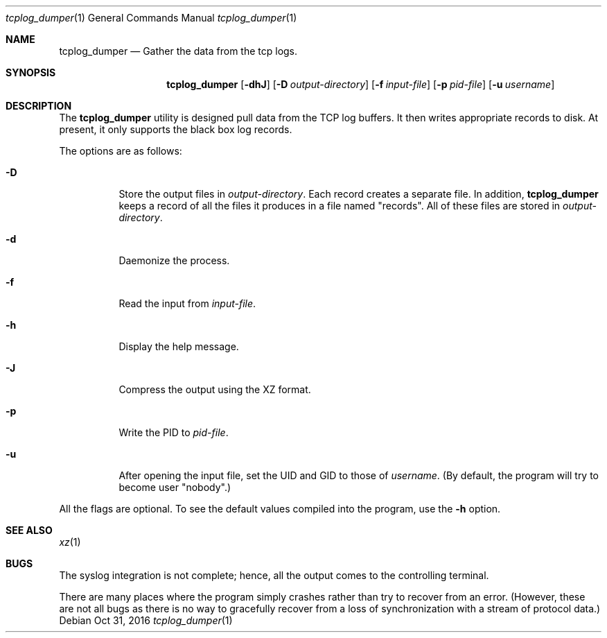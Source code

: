 .\" Copyright (c) 2016
.\"		Netflix Inc.
.\"
.\" Redistribution and use in source and binary forms, with or without
.\" modification, are permitted provided that the following conditions
.\" are met:
.\" 1. Redistributions of source code must retain the above copyright
.\"    notice, this list of conditions and the following disclaimer.
.\" 2. Redistributions in binary form must reproduce the above copyright
.\"    notice, this list of conditions and the following disclaimer in the
.\"    documentation and/or other materials provided with the distribution.
.\"
.\" THIS SOFTWARE IS PROVIDED BY THE REGENTS AND CONTRIBUTORS ``AS IS'' AND
.\" ANY EXPRESS OR IMPLIED WARRANTIES, INCLUDING, BUT NOT LIMITED TO, THE
.\" IMPLIED WARRANTIES OF MERCHANTABILITY AND FITNESS FOR A PARTICULAR PURPOSE
.\" ARE DISCLAIMED.  IN NO EVENT SHALL THE REGENTS OR CONTRIBUTORS BE LIABLE
.\" FOR ANY DIRECT, INDIRECT, INCIDENTAL, SPECIAL, EXEMPLARY, OR CONSEQUENTIAL
.\" DAMAGES (INCLUDING, BUT NOT LIMITED TO, PROCUREMENT OF SUBSTITUTE GOODS
.\" OR SERVICES; LOSS OF USE, DATA, OR PROFITS; OR BUSINESS INTERRUPTION)
.\" HOWEVER CAUSED AND ON ANY THEORY OF LIABILITY, WHETHER IN CONTRACT, STRICT
.\" LIABILITY, OR TORT (INCLUDING NEGLIGENCE OR OTHERWISE) ARISING IN ANY WAY
.\" OUT OF THE USE OF THIS SOFTWARE, EVEN IF ADVISED OF THE POSSIBILITY OF
.\" SUCH DAMAGE.
.\"
.\" $FreeBSD$
.\"
.Dd Oct 31, 2016
.Dt tcplog_dumper 1
.Os
.Sh NAME
.Nm tcplog_dumper
.Nd Gather the data from the tcp logs.
.Sh SYNOPSIS
.Nm
.Op Fl dhJ
.Op Fl D Ar output-directory
.Op Fl f Ar input-file
.Op Fl p Ar pid-file
.Op Fl u Ar username
.Sh DESCRIPTION
The
.Nm
utility is designed pull data from the TCP log buffers.
It then writes appropriate records to disk.
At present, it only supports the black box log records.
.Pp
The options are as follows:
.Bl -tag -width indent
.It Fl D
Store the output files in
.Va output-directory .
Each record creates a separate file.
In addition,
.Nm
keeps a record of all the files it produces in a file named "records".
All of these files are stored in
.Va output-directory .
.It Fl d
Daemonize the process.
.It Fl f
Read the input from
.Va input-file .
.It Fl h
Display the help message.
.It Fl J
Compress the output using the XZ format.
.It Fl p
Write the PID to
.Va pid-file .
.It Fl u
After opening the input file, set the UID and GID to those of
.Va username .
(By default, the program will try to become user "nobody".)
.El
.Pp
All the flags are optional.
To see the default values compiled into the program, use the
.Fl h
option.
.Sh SEE ALSO
.Xr xz 1
.Sh BUGS
The syslog integration is not complete; hence, all the output comes to the
controlling terminal.
.Pp
There are many places where the program simply crashes rather than try to
recover from an error.
(However, these are not all bugs as there is no way to gracefully recover from
a loss of synchronization with a stream of protocol data.)
